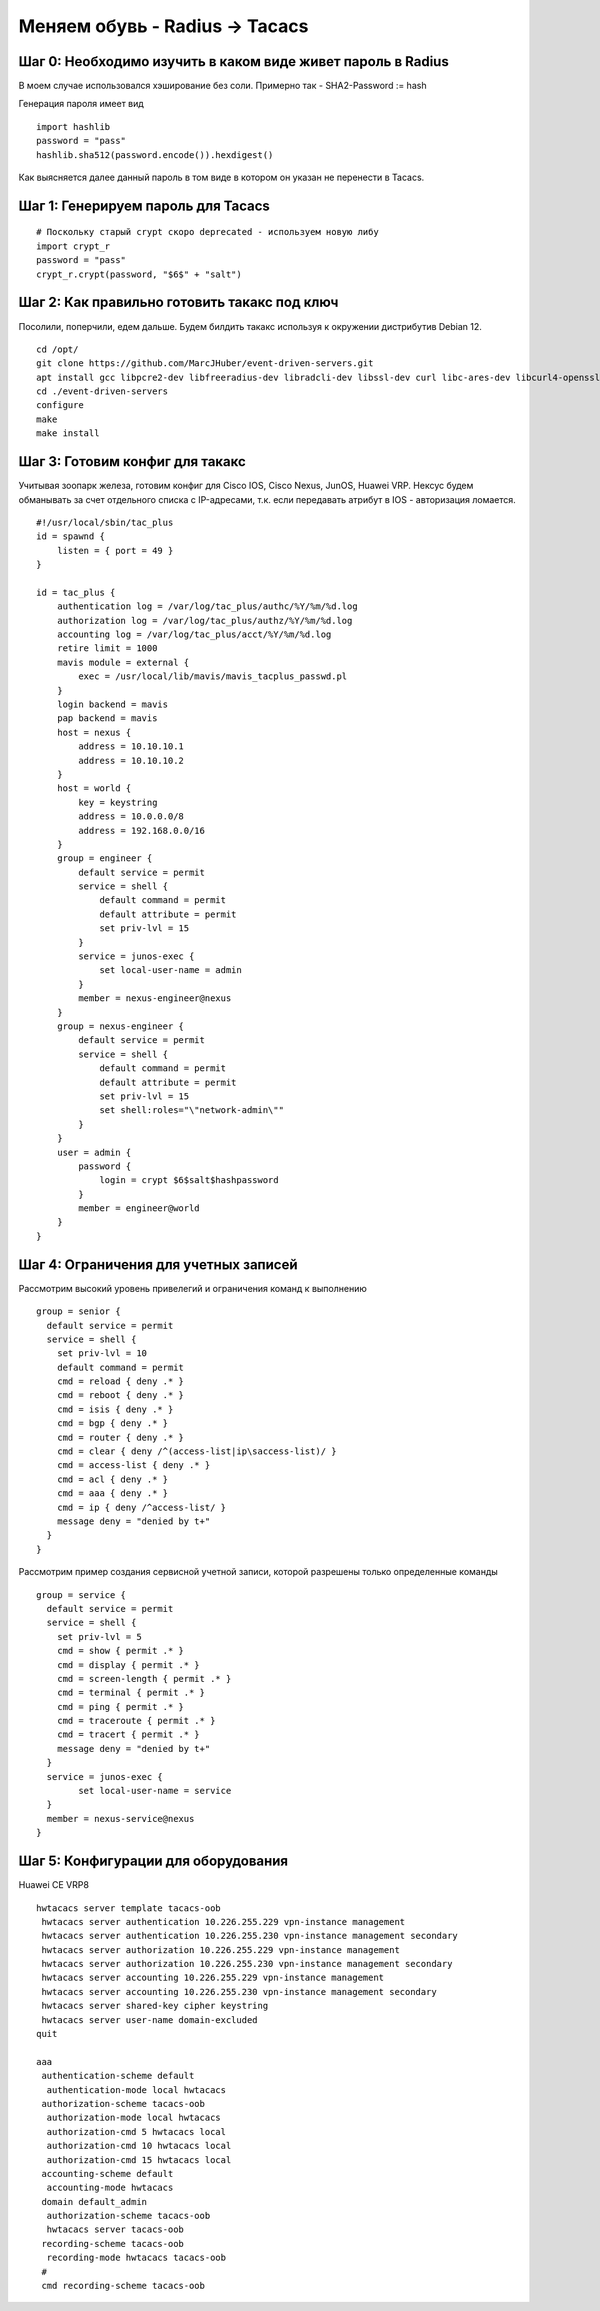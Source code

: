 Меняем обувь - Radius -> Tacacs
===============================

############################################################
Шаг 0: Необходимо изучить в каком виде живет пароль в Radius
############################################################

В моем случае использовался хэширование без соли. Примерно так - SHA2-Password := hash

Генерация пароля имеет вид

:: 

    import hashlib
    password = "pass"
    hashlib.sha512(password.encode()).hexdigest()
    
Как выясняется далее данный пароль в том виде в котором он указан не перенести в Tacacs. 

###################################
Шаг 1: Генерируем пароль для Tacacs
###################################

::

    # Поскольку старый crypt скоро deprecated - используем новую либу
    import crypt_r
    password = "pass"
    crypt_r.crypt(password, "$6$" + "salt")

#############################################
Шаг 2: Как правильно готовить такакс под ключ
#############################################

Посолили, поперчили, едем дальше. Будем билдить такакс используя к окружении дистрибутив Debian 12.

::

    cd /opt/
    git clone https://github.com/MarcJHuber/event-driven-servers.git
    apt install gcc libpcre2-dev libfreeradius-dev libradcli-dev libssl-dev curl libc-ares-dev libcurl4-openssl-dev libldap-dev zlib1g-dev libpam0g-dev libsctp-dev libnet-ip-perl libauthen-tacacsplus-perl
    cd ./event-driven-servers
    configure
    make
    make install

################################
Шаг 3: Готовим конфиг для такакс
################################

Учитывая зоопарк железа, готовим конфиг для Cisco IOS, Cisco Nexus, JunOS, Huawei VRP. Нексус будем обманывать за счет отдельного списка с IP-адресами, т.к. если передавать атрибут в IOS - авторизация ломается.

::

    #!/usr/local/sbin/tac_plus
    id = spawnd {
        listen = { port = 49 }
    }

    id = tac_plus {
        authentication log = /var/log/tac_plus/authc/%Y/%m/%d.log
        authorization log = /var/log/tac_plus/authz/%Y/%m/%d.log
        accounting log = /var/log/tac_plus/acct/%Y/%m/%d.log
        retire limit = 1000
        mavis module = external {
            exec = /usr/local/lib/mavis/mavis_tacplus_passwd.pl
        }
        login backend = mavis
        pap backend = mavis
        host = nexus {
            address = 10.10.10.1
            address = 10.10.10.2
        }
        host = world {
            key = keystring
            address = 10.0.0.0/8
            address = 192.168.0.0/16
        }
        group = engineer {
            default service = permit
            service = shell {
                default command = permit
                default attribute = permit
                set priv-lvl = 15
            }
            service = junos-exec {
                set local-user-name = admin
            }
            member = nexus-engineer@nexus
        }
        group = nexus-engineer {
            default service = permit
            service = shell {
                default command = permit
                default attribute = permit
                set priv-lvl = 15
                set shell:roles="\"network-admin\""
            }
        }
        user = admin {
            password {
                login = crypt $6$salt$hashpassword
            }
            member = engineer@world
        }
    }

######################################
Шаг 4: Ограничения для учетных записей
######################################

Рассмотрим высокий уровень привелегий и ограничения команд к выполнению

::
    
    group = senior {
      default service = permit
      service = shell {
        set priv-lvl = 10
        default command = permit
        cmd = reload { deny .* }
        cmd = reboot { deny .* }
        cmd = isis { deny .* }
        cmd = bgp { deny .* }
        cmd = router { deny .* }
        cmd = clear { deny /^(access-list|ip\saccess-list)/ }
        cmd = access-list { deny .* }
        cmd = acl { deny .* }
        cmd = aaa { deny .* }
        cmd = ip { deny /^access-list/ }
        message deny = "denied by t+"
      }
    }

Рассмотрим пример создания сервисной учетной записи, которой разрешены только определенные команды

::

    group = service {
      default service = permit
      service = shell {
        set priv-lvl = 5
        cmd = show { permit .* }
        cmd = display { permit .* }
        cmd = screen-length { permit .* }
        cmd = terminal { permit .* }
        cmd = ping { permit .* }
        cmd = traceroute { permit .* }
        cmd = tracert { permit .* }
        message deny = "denied by t+"
      }
      service = junos-exec {
            set local-user-name = service
      }
      member = nexus-service@nexus
    }

####################################
Шаг 5: Конфигурации для оборудования
####################################

Huawei CE VRP8

::

    hwtacacs server template tacacs-oob
     hwtacacs server authentication 10.226.255.229 vpn-instance management
     hwtacacs server authentication 10.226.255.230 vpn-instance management secondary
     hwtacacs server authorization 10.226.255.229 vpn-instance management
     hwtacacs server authorization 10.226.255.230 vpn-instance management secondary
     hwtacacs server accounting 10.226.255.229 vpn-instance management
     hwtacacs server accounting 10.226.255.230 vpn-instance management secondary
     hwtacacs server shared-key cipher keystring
     hwtacacs server user-name domain-excluded
    quit
 
    aaa
     authentication-scheme default
      authentication-mode local hwtacacs
     authorization-scheme tacacs-oob
      authorization-mode local hwtacacs
      authorization-cmd 5 hwtacacs local
      authorization-cmd 10 hwtacacs local
      authorization-cmd 15 hwtacacs local
     accounting-scheme default
      accounting-mode hwtacacs
     domain default_admin
      authorization-scheme tacacs-oob
      hwtacacs server tacacs-oob
     recording-scheme tacacs-oob
      recording-mode hwtacacs tacacs-oob
     #
     cmd recording-scheme tacacs-oob